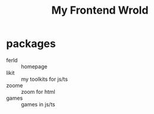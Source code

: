 #+TITLE: My Frontend Wrold

* packages
- ferld :: homepage
- likit :: my toolkits for js/ts
- zoome :: zoom for html
- games :: games in js/ts
